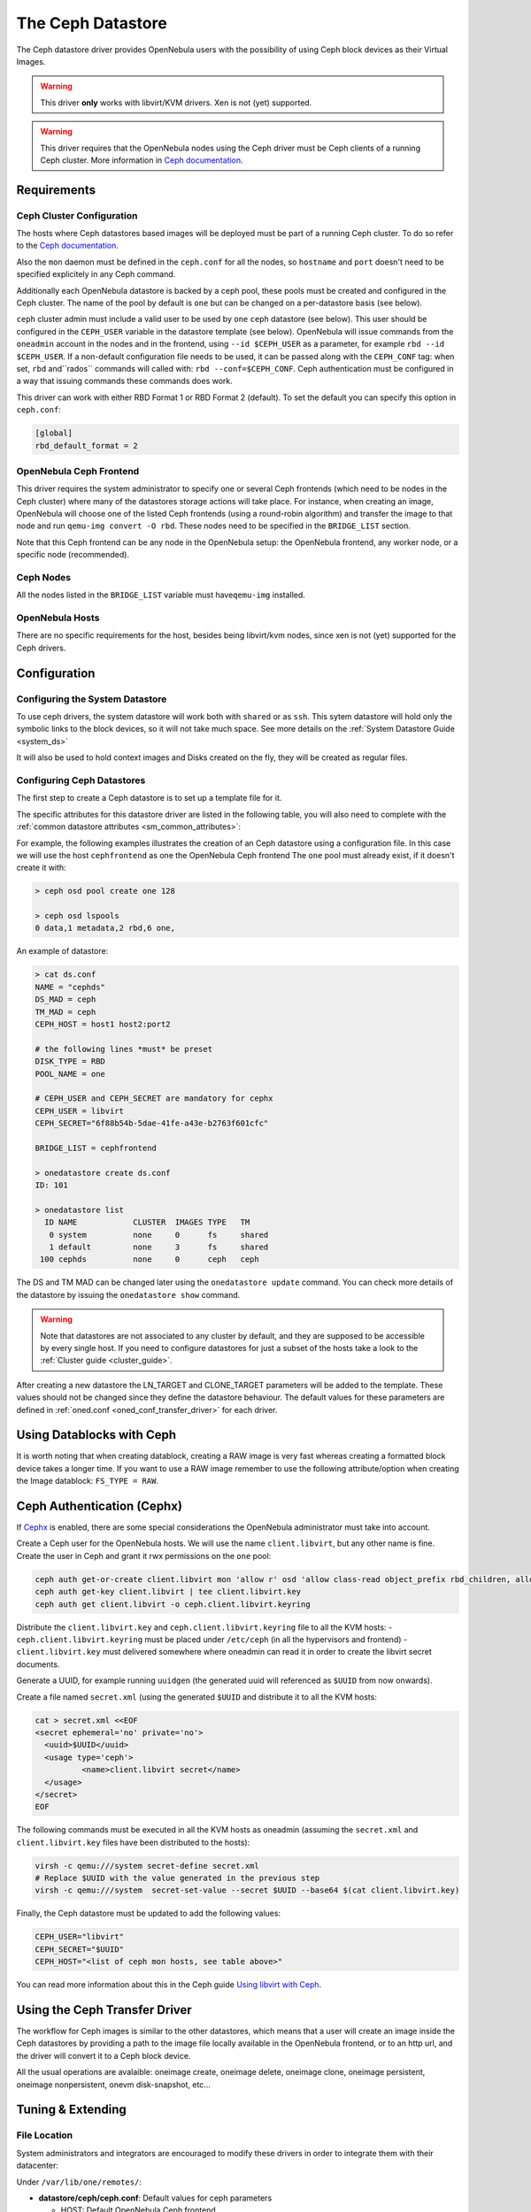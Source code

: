 .. _ceph_ds:

===================
The Ceph Datastore
===================

The Ceph datastore driver provides OpenNebula users with the possibility of using Ceph block devices as their Virtual Images.

.. warning:: This driver **only** works with libvirt/KVM drivers. Xen is not (yet) supported.

.. warning:: This driver requires that the OpenNebula nodes using the Ceph driver must be Ceph clients of a running Ceph cluster. More information in `Ceph documentation <http://ceph.com/docs/master/>`__.

Requirements
============

Ceph Cluster Configuration
--------------------------

The hosts where Ceph datastores based images will be deployed must be part of a running Ceph cluster. To do so refer to the `Ceph documentation <http://ceph.com/docs/master/>`__.

Also the ``mon`` daemon must be defined in the ``ceph.conf`` for all the nodes, so ``hostname`` and ``port`` doesn't need to be specified explicitely in any Ceph command.

Additionally each OpenNebula datastore is backed by a ceph pool, these pools must be created and configured in the Ceph cluster. The name of the pool by default is ``one`` but can be changed on a per-datastore basis (see below).

``ceph`` cluster admin must include a valid user to be used by ``one`` ``ceph`` datastore (see below). This user should be configured in the ``CEPH_USER`` variable in the datastore template (see below). OpenNebula will issue commands from the ``oneadmin`` account in the nodes and in the frontend, using ``--id $CEPH_USER`` as a parameter, for example ``rbd --id $CEPH_USER``. If a non-default configuration file needs to be used, it can be passed along with the ``CEPH_CONF`` tag: when set, ``rbd`` and``rados`` commands will called with: ``rbd --conf=$CEPH_CONF``. Ceph authentication must be configured in a way that issuing commands these commands does work.

This driver can work with either RBD Format 1 or RBD Format 2 (default). To set the default you can specify this option in ``ceph.conf``:

.. code::

  [global]
  rbd_default_format = 2


OpenNebula Ceph Frontend
------------------------

This driver requires the system administrator to specify one or several Ceph frontends (which need to be nodes in the Ceph cluster) where many of the datastores storage actions will take place. For instance, when creating an image, OpenNebula will choose one of the listed Ceph frontends (using a round-robin algorithm) and transfer the image to that node and run ``qemu-img convert -O rbd``. These nodes need to be specified in the ``BRIDGE_LIST`` section.

Note that this Ceph frontend can be any node in the OpenNebula setup: the OpenNebula frontend, any worker node, or a specific node (recommended).

Ceph Nodes
----------

All the nodes listed in the ``BRIDGE_LIST`` variable must have\ ``qemu-img`` installed.

OpenNebula Hosts
----------------

There are no specific requirements for the host, besides being libvirt/kvm nodes, since xen is not (yet) supported for the Ceph drivers.

Configuration
=============

Configuring the System Datastore
--------------------------------

To use ceph drivers, the system datastore will work both with ``shared`` or as ``ssh``. This sytem datastore will hold only the symbolic links to the block devices, so it will not take much space. See more details on the :ref:`System Datastore Guide <system_ds>`

It will also be used to hold context images and Disks created on the fly, they will be created as regular files.

Configuring Ceph Datastores
---------------------------

The first step to create a Ceph datastore is to set up a template file for it.

The specific attributes for this datastore driver are listed in the following table, you will also need to complete with the :ref:`common datastore attributes <sm_common_attributes>`:

+-----------------+-------------------------------------------------------------------------------------------------------------------------------------------------------------------------------------------------------------------------------------------+
|    Attribute    |                                                                                                                Description                                                                                                                |
+=================+===========================================================================================================================================================================================================================================+
| ``DS_MAD``      | The DS type, use ``ceph`` for the Ceph datastore                                                                                                                                                                                          |
+-----------------+-------------------------------------------------------------------------------------------------------------------------------------------------------------------------------------------------------------------------------------------+
| ``TM_MAD``      | Transfer drivers for the datastore, use ``ceph``, see below                                                                                                                                                                               |
+-----------------+-------------------------------------------------------------------------------------------------------------------------------------------------------------------------------------------------------------------------------------------+
| ``DISK_TYPE``   | The type **must** be ``RBD``                                                                                                                                                                                                              |
+-----------------+-------------------------------------------------------------------------------------------------------------------------------------------------------------------------------------------------------------------------------------------+
| ``BRIDGE_LIST`` | **Mandatory** space separated list of Ceph servers that are going to be used as frontends.                                                                                                                                                |
+-----------------+-------------------------------------------------------------------------------------------------------------------------------------------------------------------------------------------------------------------------------------------+
| ``POOL_NAME``   | The OpenNebula Ceph pool name. Defaults to ``one``. **This pool must exist before using the drivers**.                                                                                                                                    |
+-----------------+-------------------------------------------------------------------------------------------------------------------------------------------------------------------------------------------------------------------------------------------+
| ``STAGING_DIR`` | Default path for image operations in the OpenNebula Ceph frontend.                                                                                                                                                                        |
+-----------------+-------------------------------------------------------------------------------------------------------------------------------------------------------------------------------------------------------------------------------------------+
| ``CEPH_HOST``   | Space-separated list of Ceph monitors. Example: ``host1 host2:port2 host3 host4:port4`` (if no port is specified, the default one is chosen). **Required for Libvirt 1.x when cephx is enabled** .                                        |
+-----------------+-------------------------------------------------------------------------------------------------------------------------------------------------------------------------------------------------------------------------------------------+
| ``CEPH_USER``   | The OpenNebula Ceph user name. If set it is used by RBD commands. **This ceph user must exist before using the drivers**. **Required for Libvirt 1.x when cephx is enabled** .                                                            |
+-----------------+-------------------------------------------------------------------------------------------------------------------------------------------------------------------------------------------------------------------------------------------+
| ``CEPH_CONF``   | The non default ceph configuration file. If set it is used by RBD commands: ``rbd`` and ``rados``.                                                                                                                                       |
+-----------------+-------------------------------------------------------------------------------------------------------------------------------------------------------------------------------------------------------------------------------------------+
| ``CEPH_SECRET`` | A generated UUID for a LibVirt secret (to hold the CephX authentication key in Libvirt on each hypervisor). This should be generated when creating the Ceph datastore in OpenNebula. **Required for Libvirt 1.x when cephx is enabled** . |
+-----------------+-------------------------------------------------------------------------------------------------------------------------------------------------------------------------------------------------------------------------------------------+
| ``RBD_FORMAT``  | By default RBD Format 2 will be used. If ``RBD_FORMAT=1`` is specified then when instantiating non-persistent images the Ceph driver will perform ``rbd copy`` instead of ``rbd snap``.                                                   |
+-----------------+-------------------------------------------------------------------------------------------------------------------------------------------------------------------------------------------------------------------------------------------+

For example, the following examples illustrates the creation of an Ceph datastore using a configuration file. In this case we will use the host ``cephfrontend`` as one the OpenNebula Ceph frontend The ``one`` pool must already exist, if it doesn't create it with:

.. code::

    > ceph osd pool create one 128

    > ceph osd lspools
    0 data,1 metadata,2 rbd,6 one,

An example of datastore:

.. code::

    > cat ds.conf
    NAME = "cephds"
    DS_MAD = ceph
    TM_MAD = ceph
    CEPH_HOST = host1 host2:port2

    # the following lines *must* be preset
    DISK_TYPE = RBD
    POOL_NAME = one

    # CEPH_USER and CEPH_SECRET are mandatory for cephx
    CEPH_USER = libvirt
    CEPH_SECRET="6f88b54b-5dae-41fe-a43e-b2763f601cfc"

    BRIDGE_LIST = cephfrontend

    > onedatastore create ds.conf
    ID: 101

    > onedatastore list
      ID NAME            CLUSTER  IMAGES TYPE   TM
       0 system          none     0      fs     shared
       1 default         none     3      fs     shared
     100 cephds          none     0      ceph   ceph

The DS and TM MAD can be changed later using the ``onedatastore update`` command. You can check more details of the datastore by issuing the ``onedatastore show`` command.

.. warning:: Note that datastores are not associated to any cluster by default, and they are supposed to be accessible by every single host. If you need to configure datastores for just a subset of the hosts take a look to the :ref:`Cluster guide <cluster_guide>`.

After creating a new datastore the LN\_TARGET and CLONE\_TARGET parameters will be added to the template. These values should not be changed since they define the datastore behaviour. The default values for these parameters are defined in :ref:`oned.conf <oned_conf_transfer_driver>` for each driver.

Using Datablocks with Ceph
==========================

It is worth noting that when creating datablock, creating a RAW image is very fast whereas creating a formatted block device takes a longer time. If you want to use a RAW image remember to use the following attribute/option when creating the Image datablock: ``FS_TYPE = RAW``.

Ceph Authentication (Cephx)
===========================

If `Cephx <http://ceph.com/docs/master/rados/operations/authentication/>`__ is enabled, there are some special considerations the OpenNebula administrator must take into account.

Create a Ceph user for the OpenNebula hosts. We will use the name ``client.libvirt``, but any other name is fine. Create the user in Ceph and grant it rwx permissions on the ``one`` pool:

.. code::

    ceph auth get-or-create client.libvirt mon 'allow r' osd 'allow class-read object_prefix rbd_children, allow rwx pool=one'
    ceph auth get-key client.libvirt | tee client.libvirt.key
    ceph auth get client.libvirt -o ceph.client.libvirt.keyring

Distribute the ``client.libvirt.key`` and ``ceph.client.libvirt.keyring`` file to all the KVM hosts:
- ``ceph.client.libvirt.keyring`` must be placed under ``/etc/ceph`` (in all the hypervisors and frontend)
- ``client.libvirt.key`` must delivered somewhere where oneadmin can read it in order to create the libvirt secret documents.

Generate a UUID, for example running ``uuidgen`` (the generated uuid will referenced as ``$UUID`` from now onwards).

Create a file named ``secret.xml`` (using the generated ``$UUID`` and distribute it to all the KVM hosts:

.. code::

    cat > secret.xml <<EOF
    <secret ephemeral='no' private='no'>
      <uuid>$UUID</uuid>
      <usage type='ceph'>
              <name>client.libvirt secret</name>
      </usage>
    </secret>
    EOF

The following commands must be executed in all the KVM hosts as oneadmin (assuming the ``secret.xml`` and ``client.libvirt.key`` files have been distributed to the hosts):

.. code::

    virsh -c qemu:///system secret-define secret.xml
    # Replace $UUID with the value generated in the previous step
    virsh -c qemu:///system  secret-set-value --secret $UUID --base64 $(cat client.libvirt.key)

Finally, the Ceph datastore must be updated to add the following values:

.. code::

    CEPH_USER="libvirt"
    CEPH_SECRET="$UUID"
    CEPH_HOST="<list of ceph mon hosts, see table above>"

You can read more information about this in the Ceph guide `Using libvirt with Ceph <http://ceph.com/docs/master/rbd/libvirt/>`__.

Using the Ceph Transfer Driver
==============================

The workflow for Ceph images is similar to the other datastores, which means that a user will create an image inside the Ceph datastores by providing a path to the image file locally available in the OpenNebula frontend, or to an http url, and the driver will convert it to a Ceph block device.

All the usual operations are avalaible: oneimage create, oneimage delete, oneimage clone, oneimage persistent, oneimage nonpersistent, onevm disk-snapshot, etc...

Tuning & Extending
==================

File Location
-------------

System administrators and integrators are encouraged to modify these drivers in order to integrate them with their datacenter:

Under ``/var/lib/one/remotes/``:

-  **datastore/ceph/ceph.conf**: Default values for ceph parameters

   -  HOST: Default OpenNebula Ceph frontend
   -  POOL\_NAME: Default volume group
   -  STAGING\_DIR: Default path for image operations in the OpenNebula Ceph frontend.

-  **datastore/ceph/cp**: Registers a new image. Creates a new logical volume in ceph.
-  **datastore/ceph/mkfs**: Makes a new empty image. Creates a new logical volume in ceph.
-  **datastore/ceph/rm**: Removes the ceph logical volume.
-  **tm/ceph/ln**: Does nothing since it's handled by libvirt.
-  **tm/ceph/clone**: Copies the image to a new image.
-  **tm/ceph/mvds**: Saves the image in a Ceph block device for SAVE\_AS.
-  **tm/ceph/delete**: Removes non-persistent image volumes and files.
-  **tm/ceph/snap_create**: Creates a disk snapshot.
-  **tm/ceph/snap_delete**: Deletes a disk snapshot.
-  **tm/ceph/snap_revert**: Reverts to an exisiting disk snapshot.

Using SSH System Datastore
--------------------------

Another option would be to manually patch the post and pre-migrate scripts for the **ssh** system datastore to ``scp`` the files residing in the system datastore before the live-migration. `Read more <http://lists.opennebula.org/pipermail/users-opennebula.org/2013-April/022705.html>`__.

